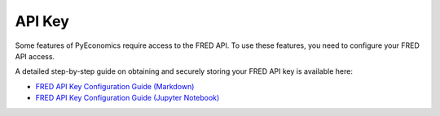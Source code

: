 API Key
=======

Some features of PyEconomics require access to the FRED API. To use these
features, you need to configure your FRED API access.

A detailed step-by-step guide on obtaining and securely storing your FRED API
key is available here:

- `FRED API Key Configuration Guide (Markdown) <markdown/FRED_API_CONFIGURATION.md>`_
- `FRED API Key Configuration Guide (Jupyter Notebook) <examples/api_configuration/fred_api_configuration.ipynb>`_
